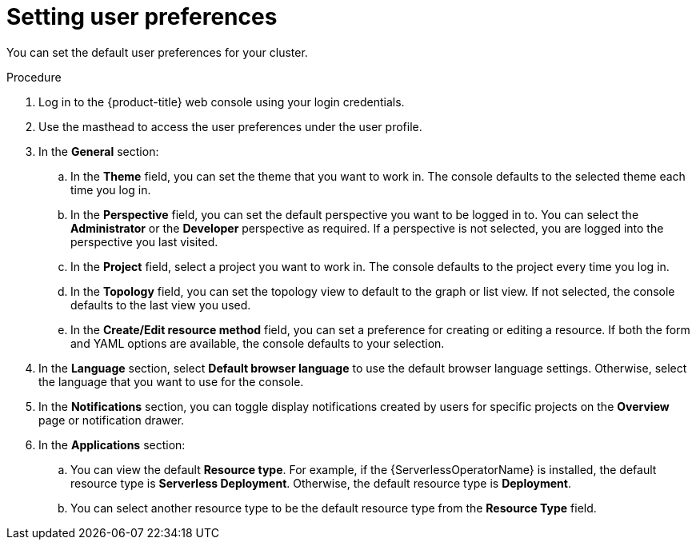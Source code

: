 // Module included in the following assemblies:
//
// *web_console/adding-user-preferences.adoc
:_mod-docs-content-type: PROCEDURE
[id="odc-setting-user-preferences_{context}"]
= Setting user preferences

You can set the default user preferences for your cluster.

.Procedure

. Log in to the {product-title} web console using your login credentials.
. Use the masthead to access the user preferences under the user profile.
. In the *General* section:
.. In the **Theme** field, you can set the theme that you want to work in. The console defaults to the selected theme each time you log in.
.. In the *Perspective* field, you can set the default perspective you want to be logged in to. You can select the *Administrator* or the *Developer* perspective as required. If a perspective is not selected, you are logged into the perspective you last visited.
.. In the *Project* field, select a project you want to work in. The console defaults to the project every time you log in.
.. In the *Topology* field, you can set the topology view to default to the graph or list view. If not selected, the console defaults to the last view you used.
.. In the *Create/Edit resource method* field, you can set a preference for creating or editing a resource. If both the form and YAML options are available, the console defaults to your selection.
. In the *Language* section, select *Default browser language* to use the default browser language settings. Otherwise, select the language that you want to use for the console.
. In the *Notifications* section, you can toggle display notifications created by users for specific projects on the *Overview* page or notification drawer.
ifndef::openshift-rosa,openshift-dedicated[]
. In the *Applications* section:
.. You can view the default *Resource type*. For example, if the {ServerlessOperatorName} is installed, the default resource type is *Serverless Deployment*. Otherwise, the default resource type is *Deployment*.
.. You can select another resource type to be the default resource type from the *Resource Type* field.
endif::openshift-rosa,openshift-dedicated[]
ifdef::openshift-rosa,openshift-dedicated[]
. In the *Applications* section:
.. You can view the default *Resource type*. The default resource type is *Deployment*.
.. You can select another resource type to be the default resource type from the *Resource Type* field.
endif::openshift-rosa,openshift-dedicated[]
